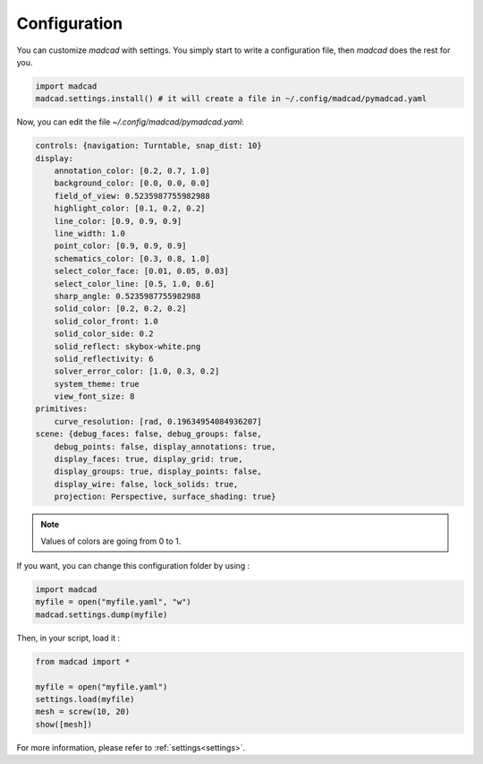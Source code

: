 Configuration
=============

You can customize `madcad` with settings.
You simply start to write a configuration file, then `madcad` does the rest for you.

.. code-block:: python
   
    import madcad
    madcad.settings.install() # it will create a file in ~/.config/madcad/pymadcad.yaml


Now, you can edit the file `~/.config/madcad/pymadcad.yaml`:

.. code-block:: yaml

    controls: {navigation: Turntable, snap_dist: 10}
    display:
        annotation_color: [0.2, 0.7, 1.0]
        background_color: [0.0, 0.0, 0.0]
        field_of_view: 0.5235987755982988
        highlight_color: [0.1, 0.2, 0.2]
        line_color: [0.9, 0.9, 0.9]
        line_width: 1.0
        point_color: [0.9, 0.9, 0.9]
        schematics_color: [0.3, 0.8, 1.0]
        select_color_face: [0.01, 0.05, 0.03]
        select_color_line: [0.5, 1.0, 0.6]
        sharp_angle: 0.5235987755982988
        solid_color: [0.2, 0.2, 0.2]
        solid_color_front: 1.0
        solid_color_side: 0.2
        solid_reflect: skybox-white.png
        solid_reflectivity: 6
        solver_error_color: [1.0, 0.3, 0.2]
        system_theme: true
        view_font_size: 8
    primitives:
        curve_resolution: [rad, 0.19634954084936207]
    scene: {debug_faces: false, debug_groups: false,
        debug_points: false, display_annotations: true,
        display_faces: true, display_grid: true,
        display_groups: true, display_points: false,
        display_wire: false, lock_solids: true,
        projection: Perspective, surface_shading: true}


.. note::
   Values of colors are going from 0 to 1. 

If you want, you can change this configuration folder by using :

.. code-block:: python
    
    import madcad
    myfile = open("myfile.yaml", "w")
    madcad.settings.dump(myfile)


Then, in your script, load it :


.. code-block:: python
    
    from madcad import *
    
    myfile = open("myfile.yaml")
    settings.load(myfile)
    mesh = screw(10, 20)
    show([mesh])

For more information, please refer to :ref:`settings<settings>`.
